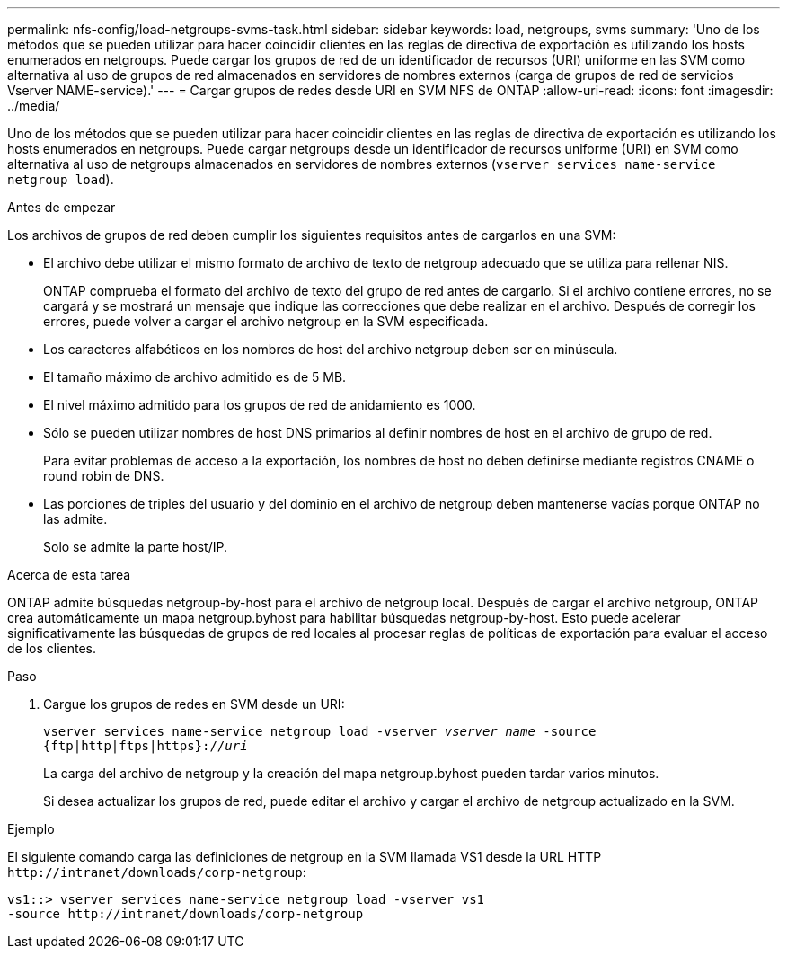 ---
permalink: nfs-config/load-netgroups-svms-task.html 
sidebar: sidebar 
keywords: load, netgroups, svms 
summary: 'Uno de los métodos que se pueden utilizar para hacer coincidir clientes en las reglas de directiva de exportación es utilizando los hosts enumerados en netgroups. Puede cargar los grupos de red de un identificador de recursos (URI) uniforme en las SVM como alternativa al uso de grupos de red almacenados en servidores de nombres externos (carga de grupos de red de servicios Vserver NAME-service).' 
---
= Cargar grupos de redes desde URI en SVM NFS de ONTAP
:allow-uri-read: 
:icons: font
:imagesdir: ../media/


[role="lead"]
Uno de los métodos que se pueden utilizar para hacer coincidir clientes en las reglas de directiva de exportación es utilizando los hosts enumerados en netgroups. Puede cargar netgroups desde un identificador de recursos uniforme (URI) en SVM como alternativa al uso de netgroups almacenados en servidores de nombres externos (`vserver services name-service netgroup load`).

.Antes de empezar
Los archivos de grupos de red deben cumplir los siguientes requisitos antes de cargarlos en una SVM:

* El archivo debe utilizar el mismo formato de archivo de texto de netgroup adecuado que se utiliza para rellenar NIS.
+
ONTAP comprueba el formato del archivo de texto del grupo de red antes de cargarlo. Si el archivo contiene errores, no se cargará y se mostrará un mensaje que indique las correcciones que debe realizar en el archivo. Después de corregir los errores, puede volver a cargar el archivo netgroup en la SVM especificada.

* Los caracteres alfabéticos en los nombres de host del archivo netgroup deben ser en minúscula.
* El tamaño máximo de archivo admitido es de 5 MB.
* El nivel máximo admitido para los grupos de red de anidamiento es 1000.
* Sólo se pueden utilizar nombres de host DNS primarios al definir nombres de host en el archivo de grupo de red.
+
Para evitar problemas de acceso a la exportación, los nombres de host no deben definirse mediante registros CNAME o round robin de DNS.

* Las porciones de triples del usuario y del dominio en el archivo de netgroup deben mantenerse vacías porque ONTAP no las admite.
+
Solo se admite la parte host/IP.



.Acerca de esta tarea
ONTAP admite búsquedas netgroup-by-host para el archivo de netgroup local. Después de cargar el archivo netgroup, ONTAP crea automáticamente un mapa netgroup.byhost para habilitar búsquedas netgroup-by-host. Esto puede acelerar significativamente las búsquedas de grupos de red locales al procesar reglas de políticas de exportación para evaluar el acceso de los clientes.

.Paso
. Cargue los grupos de redes en SVM desde un URI:
+
`vserver services name-service netgroup load -vserver _vserver_name_ -source {ftp|http|ftps|https}://_uri_`

+
La carga del archivo de netgroup y la creación del mapa netgroup.byhost pueden tardar varios minutos.

+
Si desea actualizar los grupos de red, puede editar el archivo y cargar el archivo de netgroup actualizado en la SVM.



.Ejemplo
El siguiente comando carga las definiciones de netgroup en la SVM llamada VS1 desde la URL HTTP `+http://intranet/downloads/corp-netgroup+`:

[listing]
----
vs1::> vserver services name-service netgroup load -vserver vs1
-source http://intranet/downloads/corp-netgroup
----